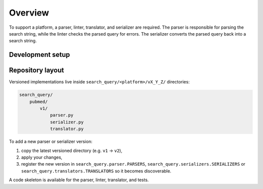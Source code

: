Overview
==========================

To support a platform, a parser, linter, translator, and serializer are required.
The parser is responsible for parsing the search string, while the linter checks the parsed query for errors.
The serializer converts the parsed query back into a search string.

.. image:: documentation.png
   :align: center
   :width: 800px

Development setup
-------------------

.. code-block::
   :caption: Installation in editable mode with `dev` extras

   pip install -e ".[dev]"

Repository layout
-----------------

Versioned implementations live inside
``search_query/<platform>/vX_Y_Z/`` directories:

.. code-block:: text

   search_query/
       pubmed/
           v1/
               parser.py
               serializer.py
               translator.py

To add a new parser or serializer version:

1. copy the latest versioned directory (e.g. ``v1`` → ``v2``),
2. apply your changes,
3. register the new version in ``search_query.parser.PARSERS``,
   ``search_query.serializers.SERIALIZERS`` or
   ``search_query.translators.TRANSLATORS`` so it becomes discoverable.

A code skeleton is available for the parser, linter, translator, and tests.
